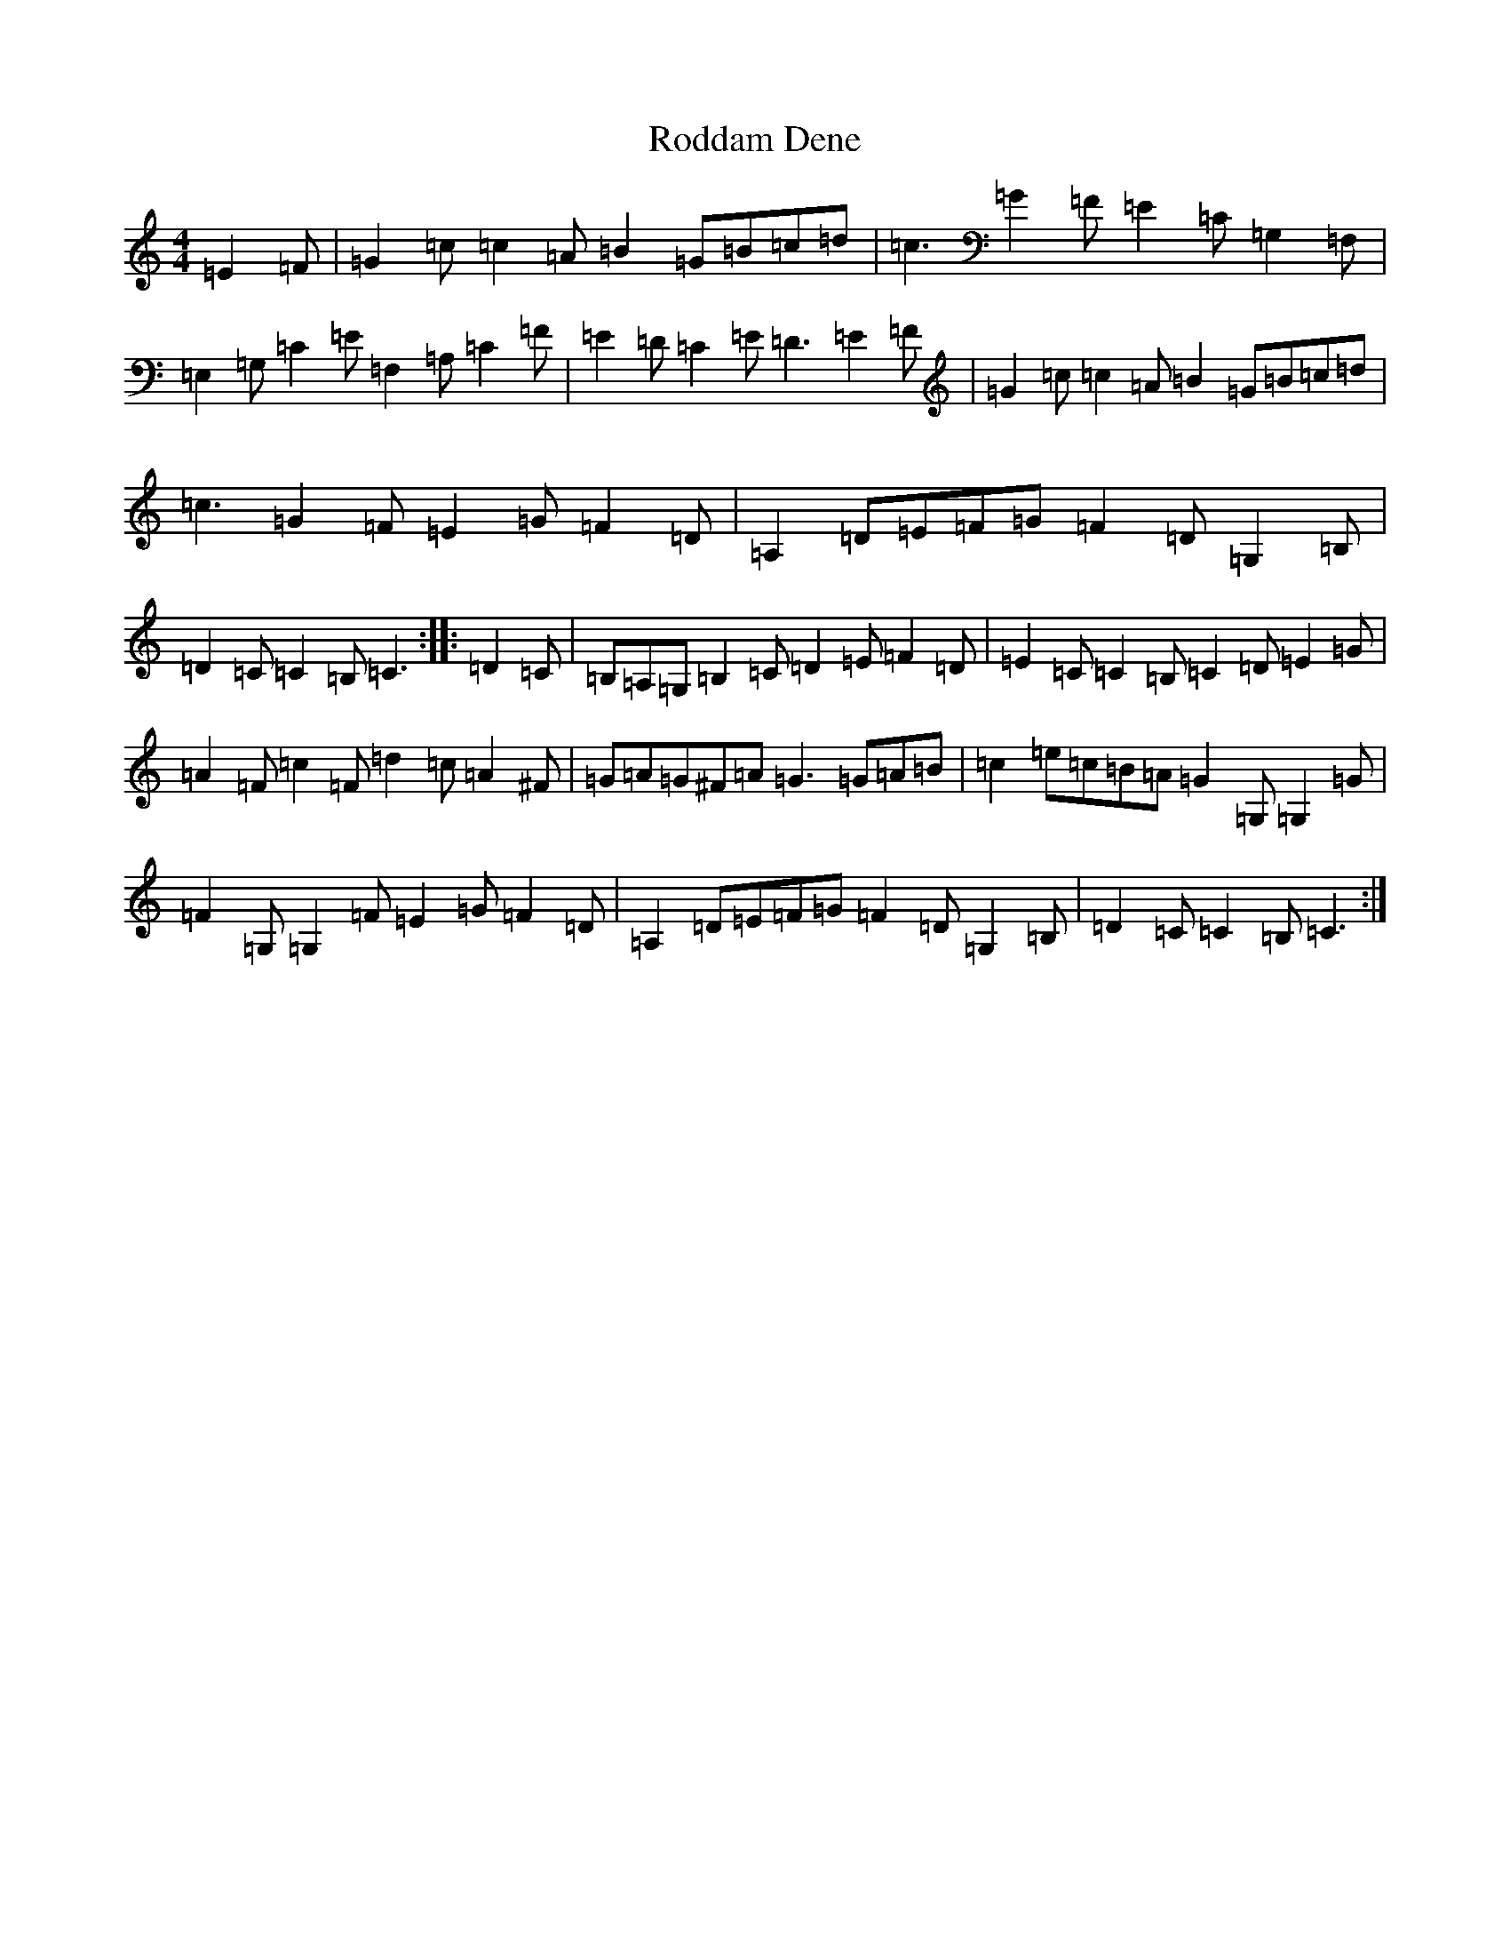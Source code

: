 X: 18388
T: Roddam Dene
S: https://thesession.org/tunes/4109#setting4109
Z: G Major
R: hornpipe
M: 4/4
L: 1/8
K: C Major
=E2=F|=G2=c=c2=A=B2=G=B=c=d|=c3=G2=F=E2=C=G,2=F,|=E,2=G,=C2=E=F,2=A,=C2=F|=E2=D=C2=E=D3=E2=F|=G2=c=c2=A=B2=G=B=c=d|=c3=G2=F=E2=G=F2=D|=A,2=D=E=F=G=F2=D=G,2=B,|=D2=C=C2=B,=C3:||:=D2=C|=B,=A,=G,=B,2=C=D2=E=F2=D|=E2=C=C2=B,=C2=D=E2=G|=A2=F=c2=F=d2=c=A2^F|=G=A=G^F=A=G3=G=A=B|=c2=e=c=B=A=G2=G,=G,2=G|=F2=G,=G,2=F=E2=G=F2=D|=A,2=D=E=F=G=F2=D=G,2=B,|=D2=C=C2=B,=C3:|